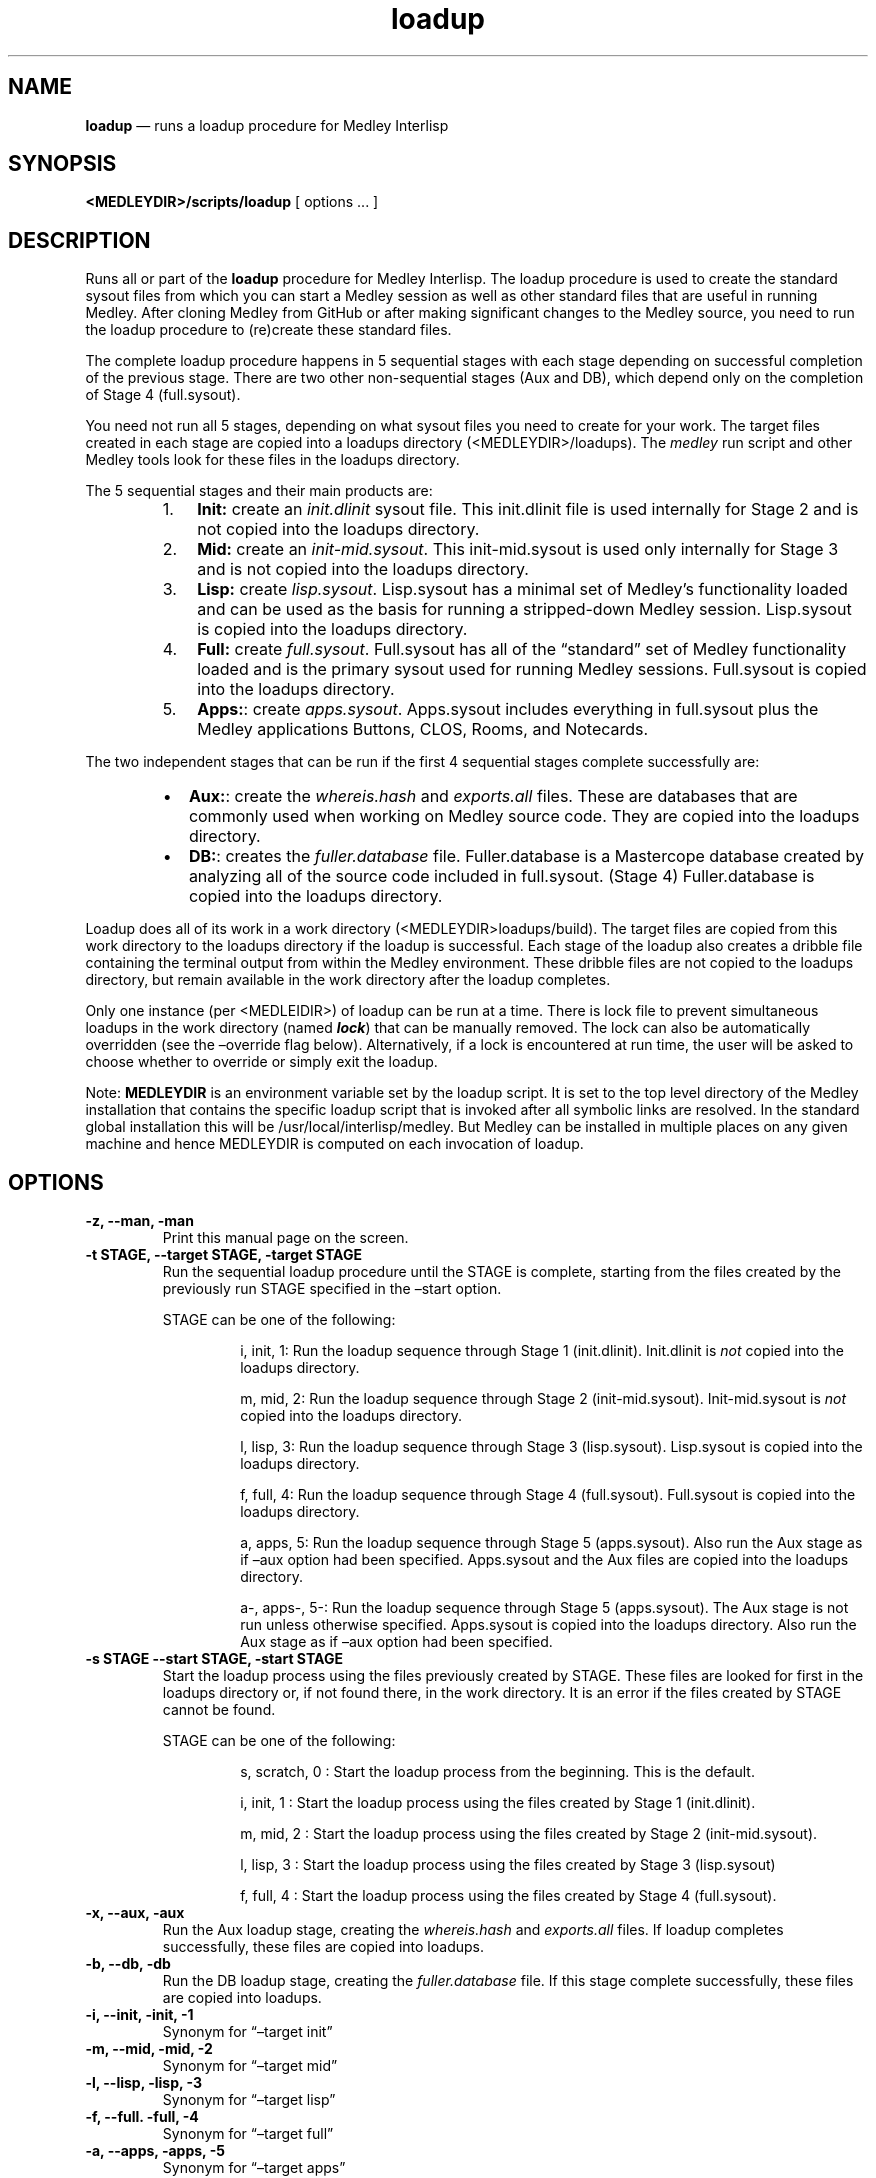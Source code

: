 .\" Automatically generated by Pandoc 3.1.3
.\"
.\" Define V font for inline verbatim, using C font in formats
.\" that render this, and otherwise B font.
.ie "\f[CB]x\f[]"x" \{\
. ftr V B
. ftr VI BI
. ftr VB B
. ftr VBI BI
.\}
.el \{\
. ftr V CR
. ftr VI CI
. ftr VB CB
. ftr VBI CBI
.\}
.ad l
.TH "loadup" "1" "" "" "Run the Medley loadup procedure"
.nh
.SH NAME
.PP
\f[B]loadup\f[R] \[em] runs a loadup procedure for Medley Interlisp
.SH SYNOPSIS
.PP
\f[B]<MEDLEYDIR>/scripts/loadup\f[R] [ options \&...
]
.SH DESCRIPTION
.PP
Runs all or part of the \f[B]loadup\f[R] procedure for Medley Interlisp.
The loadup procedure is used to create the standard sysout files from
which you can start a Medley session as well as other standard files
that are useful in running Medley.
After cloning Medley from GitHub or after making significant changes to
the Medley source, you need to run the loadup procedure to (re)create
these standard files.
.PP
The complete loadup procedure happens in 5 sequential stages with each
stage depending on successful completion of the previous stage.
There are two other non-sequential stages (Aux and DB), which depend
only on the completion of Stage 4 (full.sysout).
.PP
You need not run all 5 stages, depending on what sysout files you need
to create for your work.
The target files created in each stage are copied into a loadups
directory (<MEDLEYDIR>/loadups).
The \f[I]medley\f[R] run script and other Medley tools look for these
files in the loadups directory.
.PP
The 5 sequential stages and their main products are:
.RS
.IP "1." 3
\f[B]Init:\f[R] create an \f[I]init.dlinit\f[R] sysout file.
This init.dlinit file is used internally for Stage 2 and is not copied
into the loadups directory.
.RE
.RS
.IP "2." 3
\f[B]Mid:\f[R] create an \f[I]init-mid.sysout\f[R].
This init-mid.sysout is used only internally for Stage 3 and is not
copied into the loadups directory.
.RE
.RS
.IP "3." 3
\f[B]Lisp:\f[R] create \f[I]lisp.sysout\f[R].
Lisp.sysout has a minimal set of Medley\[cq]s functionality loaded and
can be used as the basis for running a stripped-down Medley session.
Lisp.sysout is copied into the loadups directory.
.RE
.RS
.IP "4." 3
\f[B]Full:\f[R] create \f[I]full.sysout\f[R].
Full.sysout has all of the \[lq]standard\[rq] set of Medley
functionality loaded and is the primary sysout used for running Medley
sessions.
Full.sysout is copied into the loadups directory.
.RE
.RS
.IP "5." 3
\f[B]Apps:\f[R]: create \f[I]apps.sysout\f[R].
Apps.sysout includes everything in full.sysout plus the Medley
applications Buttons, CLOS, Rooms, and Notecards.
.RE
.PP
The two independent stages that can be run if the first 4 sequential
stages complete successfully are:
.RS
.IP \[bu] 2
\f[B]Aux:\f[R]: create the \f[I]whereis.hash\f[R] and
\f[I]exports.all\f[R] files.
These are databases that are commonly used when working on Medley source
code.
They are copied into the loadups directory.
.IP \[bu] 2
\f[B]DB:\f[R]: creates the \f[I]fuller.database\f[R] file.
Fuller.database is a Mastercope database created by analyzing all of the
source code included in full.sysout.
(Stage 4) Fuller.database is copied into the loadups directory.
.RE
.PP
Loadup does all of its work in a work directory
(<MEDLEYDIR>loadups/build).
The target files are copied from this work directory to the loadups
directory if the loadup is successful.
Each stage of the loadup also creates a dribble file containing the
terminal output from within the Medley environment.
These dribble files are not copied to the loadups directory, but remain
available in the work directory after the loadup completes.
.PP
Only one instance (per <MEDLEIDIR>) of loadup can be run at a time.
There is lock file to prevent simultaneous loadups in the work directory
(named \f[B]\f[BI]lock\f[B]\f[R]) that can be manually removed.
The lock can also be automatically overridden (see the \[en]override
flag below).
Alternatively, if a lock is encountered at run time, the user will be
asked to choose whether to override or simply exit the loadup.
.PP
Note: \f[B]MEDLEYDIR\f[R] is an environment variable set by the loadup
script.
It is set to the top level directory of the Medley installation that
contains the specific loadup script that is invoked after all symbolic
links are resolved.
In the standard global installation this will be
/usr/local/interlisp/medley.
But Medley can be installed in multiple places on any given machine and
hence MEDLEYDIR is computed on each invocation of loadup.
.SH OPTIONS
.TP
\f[B]-z, --man, -man\f[R]
Print this manual page on the screen.
.TP
\f[B]-t STAGE, --target STAGE, -target STAGE\f[R]
Run the sequential loadup procedure until the STAGE is complete,
starting from the files created by the previously run STAGE specified in
the \[en]start option.
.RS
.PP
STAGE can be one of the following:
.RE
.RS
.RS
.PP
i, init, 1: Run the loadup sequence through Stage 1 (init.dlinit).
Init.dlinit is \f[I]not\f[R] copied into the loadups directory.
.RE
.RE
.RS
.RS
.PP
m, mid, 2: Run the loadup sequence through Stage 2 (init-mid.sysout).
Init-mid.sysout is \f[I]not\f[R] copied into the loadups directory.
.RE
.RE
.RS
.RS
.PP
l, lisp, 3: Run the loadup sequence through Stage 3 (lisp.sysout).
Lisp.sysout is copied into the loadups directory.
.RE
.RE
.RS
.RS
.PP
f, full, 4: Run the loadup sequence through Stage 4 (full.sysout).
Full.sysout is copied into the loadups directory.
.RE
.RE
.RS
.RS
.PP
a, apps, 5: Run the loadup sequence through Stage 5 (apps.sysout).
Also run the Aux stage as if \[en]aux option had been specified.
Apps.sysout and the Aux files are copied into the loadups directory.
.RE
.RE
.RS
.RS
.PP
a-, apps-, 5-: Run the loadup sequence through Stage 5 (apps.sysout).
The Aux stage is not run unless otherwise specified.
Apps.sysout is copied into the loadups directory.
Also run the Aux stage as if \[en]aux option had been specified.
.RE
.RE
.TP
\f[B]-s STAGE --start STAGE, -start STAGE\f[R]
Start the loadup process using the files previously created by STAGE.
These files are looked for first in the loadups directory or, if not
found there, in the work directory.
It is an error if the files created by STAGE cannot be found.
.RS
.PP
STAGE can be one of the following:
.RE
.RS
.RS
.PP
s, scratch, 0 : Start the loadup process from the beginning.
This is the default.
.RE
.RE
.RS
.RS
.PP
i, init, 1 : Start the loadup process using the files created by Stage 1
(init.dlinit).
.RE
.RE
.RS
.RS
.PP
m, mid, 2 : Start the loadup process using the files created by Stage 2
(init-mid.sysout).
.RE
.RE
.RS
.RS
.PP
l, lisp, 3 : Start the loadup process using the files created by Stage 3
(lisp.sysout)
.RE
.RE
.RS
.RS
.PP
f, full, 4 : Start the loadup process using the files created by Stage 4
(full.sysout).
.RE
.RE
.TP
\f[B]-x, --aux, -aux\f[R]
Run the Aux loadup stage, creating the \f[I]whereis.hash\f[R] and
\f[I]exports.all\f[R] files.
If loadup completes successfully, these files are copied into loadups.
.TP
\f[B]-b, --db, -db\f[R]
Run the DB loadup stage, creating the \f[I]fuller.database\f[R] file.
If this stage complete successfully, these files are copied into
loadups.
.TP
\f[B]-i, --init, -init, -1\f[R]
Synonym for \[lq]\[en]target init\[rq]
.TP
\f[B]-m, --mid, -mid, -2\f[R]
Synonym for \[lq]\[en]target mid\[rq]
.TP
\f[B]-l, --lisp, -lisp, -3\f[R]
Synonym for \[lq]\[en]target lisp\[rq]
.TP
\f[B]-f, --full. -full, -4\f[R]
Synonym for \[lq]\[en]target full\[rq]
.TP
\f[B]-a, --apps, -apps, -5\f[R]
Synonym for \[lq]\[en]target apps\[rq]
.TP
\f[B]-a-, --apps-, -apps-, -5-\f[R]
Synonym for \[lq]\[en]target apps\[rq]
.TP
\f[B]-ov, --override, -override\f[R]
Automatically override the lock that prevents two loadups from running
simultaneously.
If this flag is not set and an active lock is encountered, the user will
be asked to choose whether to override or exit.
.TP
\f[B]-nc, --nocopy, -nocopy\f[R]
Run the specified loadups, but do not copy results into loadups
directory.
.TP
\f[B]-tw, --thinw, -thinw\f[R]
Before running loadups (if any), thin the working directory by deleting
all versioned (\f[I].\[ti][0-9]\f[R]\[ti]) files.
.TP
\f[B]-tl, --thinl, -thinl\f[R]
Before running loadups (if any), thin the loadups directory by deleting
all versioned (\f[I].\[ti][0-9]\f[R]\[ti]) files.
.TP
\f[B]-d DIR --maikodir DIR, -maikodir DIR\f[R]
Use DIR as the directory from which to execute lde (Miko) when running
Medley in the loadup process.
If this flag is not present, the value of the environment variable
MAIKODIR will be used instead.
And if MAIKODIR does not exist, then the default Maiko directory search
within Medley will be used.
.SH DEFAULTS
.PP
The defaults for the Options context-dependent and somewhat complicated
due to the goal of maintaining compatibility with legacy loadup scripts.
All of the following defaults rules hold independent of the
\[en]maikodir (-d) option.
.IP "1." 3
If none of \[en]target, \[en]start, \[en]aux, and \[en]db are specified,
then:
.RS
.PP
1A.
If neither \[en]thinw nor \[en]thinl are specified, the options default
to:
.RE
.RS
.RS
.PP
\f[B]\[en]target full \[en]start 0 \[en]aux\f[R]
.RE
.RE
.RS
.PP
1B.
If either \[en]thinw or \[en]thinl are specified, no loadups are run.
.RE
.IP "2." 3
If neither \[en]start nor \[en]target are specified but either -aux or
-db or both are, then \[en]start defaults to \f[I]full\f[R] and
\[en]target is irrelevant.
.IP "3." 3
If \[en]start is specified and \[en]target is not, then \[en]target
defaults to \f[I]full\f[R]
.IP "4." 3
If \[en]target is specified and \[en]start is not, then \[en]start
defaults to \f[I]0\f[R]
.SH EXAMPLES
.PP
\f[B]./loadup -full -s lisp\f[R] : run loadup thru Stage 4 (full.sysout)
starting from existing Stage 3 outputs (lisp.sysout).
.PP
\f[B]./loadup --target full --start lisp\f[R] : run loadup thru Stage 4
(full.sysout) starting from existing Stage 3 outputs (lisp.sysout).
.PP
\f[B]./loadup -5 \[en]aux\f[R] : run loadup from the beginning thru
Stage 5 (apps.sysout) then run the Aux \[lq]stage\[rq] to create
\f[I]whereis.hash\f[R] and \f[I]exports.all\f[R]
.PP
\f[B]./loadup -db\f[R] : just run the DB \[lq]stage\[rq] starting from
an existing full.sysout; do not run any of the sequential stages.
.PP
\f[B]./loadup \[en]maikodir \[ti]/il/newmaiko\f[R] : run loadup sequence
from beginning to full plus the loadup Aux stage, while using
\f[I]\[ti]/il/newmaiko\f[R] as the location for the lde executables when
running Medley.
.PP
\f[B]./loadup -full\f[R] : run loadup sequence from beginning thru full
.PP
\f[B]./loadup -apps\f[R] : run loadup sequence from beginning thru app.
Also run the Aux stage loadup.
.PP
\f[B]./loadup -apps-\f[R] : run loadup sequence from beginning thru app.
Do not run the Aux stage loadup.
.SH BUGS
.PP
See GitHub Issues: <https://github.com/Interlisp/medley/issues>
.SH COPYRIGHT
.PP
Copyright(c) 2025 by Interlisp.org
